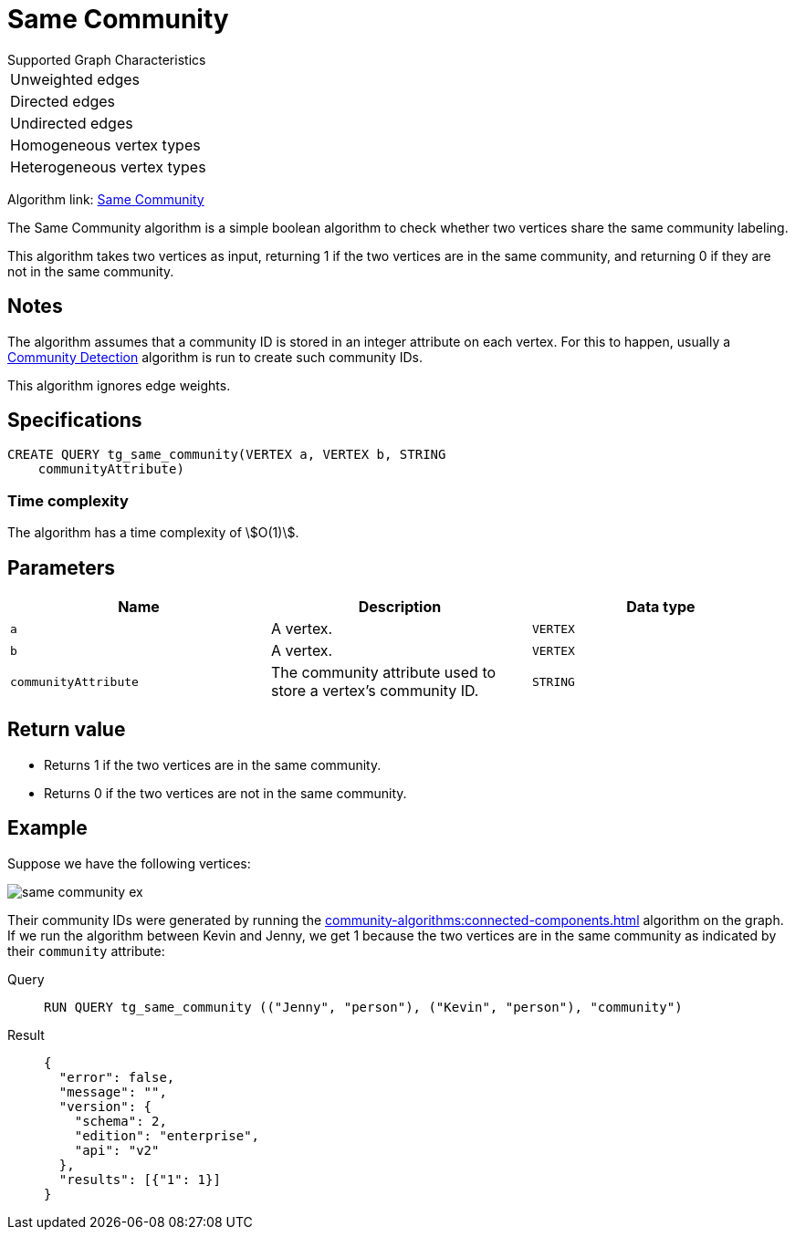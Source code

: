 = Same Community

.Supported Graph Characteristics
****
[cols='1']
|===
^|Unweighted edges
^|Directed edges
^|Undirected edges
^|Homogeneous vertex types
^|Heterogeneous vertex types
|===

Algorithm link: link:https://github.com/tigergraph/gsql-graph-algorithms/tree/master/algorithms/Topological%20Link%20Prediction/same_community[Same Community]


****

The Same Community algorithm is a simple boolean algorithm to check whether two vertices share the same community labeling.

This algorithm takes two vertices as input, returning 1 if the two vertices are in the same community, and returning 0 if they are not in the same community.

== Notes

The algorithm assumes that a community ID is stored in an integer attribute on each vertex.
For this to happen, usually a xref:community-algorithms:index.adoc[Community Detection] algorithm is run to create such community IDs.

This algorithm ignores edge weights.

== Specifications
[,gsql]
----
CREATE QUERY tg_same_community(VERTEX a, VERTEX b, STRING
    communityAttribute)
----

=== Time complexity
The algorithm has a time complexity of stem:[O(1)].

== Parameters
[cols="1,1,1"]
|===
|Name | Description | Data type

| `a`
|  A vertex.
|  `VERTEX`

| `b`
| A vertex.
| `VERTEX`

| `communityAttribute`
| The community attribute used to store a vertex's community ID.
| `STRING`
|===


== Return value

* Returns 1 if the two vertices are in the same community.
* Returns 0 if the two vertices are not in the same community.

== Example
Suppose we have the following vertices:

image::same-community-ex.png[]

Their community IDs were generated by running the xref:community-algorithms:connected-components.adoc[] algorithm on the graph.
If we run the algorithm between Kevin and Jenny, we get 1 because the two vertices are in the same community as indicated by their `community` attribute:

[tabs]
====
Query::
+
--
[,gsql]
----
RUN QUERY tg_same_community (("Jenny", "person"), ("Kevin", "person"), "community")
----
--
Result::
+
--
[,json]
----
{
  "error": false,
  "message": "",
  "version": {
    "schema": 2,
    "edition": "enterprise",
    "api": "v2"
  },
  "results": [{"1": 1}]
}
----
--
====


